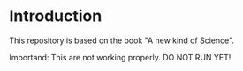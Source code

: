 * Introduction
This repository is based on the book "A new kind of Science".

Importand: This are not working properly. DO NOT RUN YET!

